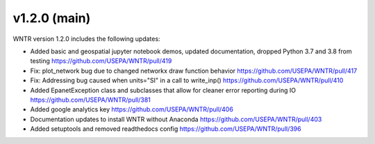 v1.2.0 (main)
---------------------------------------------------
WNTR version 1.2.0 includes the following updates:

* Added basic and geospatial jupyter notebook demos, updated documentation, dropped Python 3.7 and 3.8 from testing https://github.com/USEPA/WNTR/pull/419
* Fix: plot_network bug due to changed networkx draw function behavior https://github.com/USEPA/WNTR/pull/417
* Fix: Addressing bug caused when units="SI" in a call to write_inp() https://github.com/USEPA/WNTR/pull/410
* Added EpanetException class and subclasses that allow for cleaner error reporting during IO https://github.com/USEPA/WNTR/pull/381
* Added google analytics key https://github.com/USEPA/WNTR/pull/406
* Documentation updates to install WNTR without Anaconda https://github.com/USEPA/WNTR/pull/403
* Added setuptools and removed readthedocs config https://github.com/USEPA/WNTR/pull/396